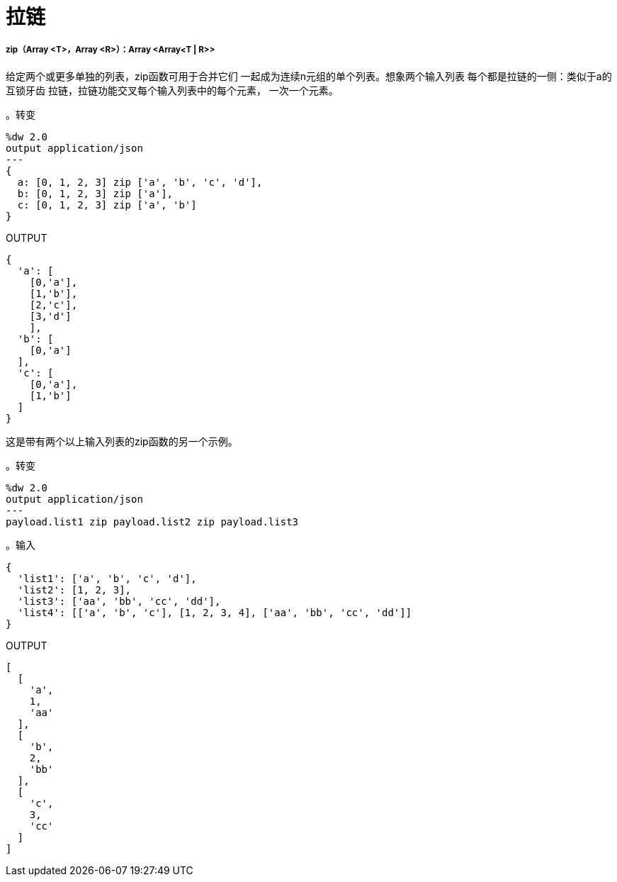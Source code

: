 = 拉链

// * <<zip1>>


[[zip1]]
=====  zip（Array <T>，Array <R>）：Array <Array<T | R>>

给定两个或更多单独的列表，zip函数可用于合并它们
一起成为连续n元组的单个列表。想象两个输入列表
每个都是拉链的一侧：类似于a的互锁牙齿
拉链，拉链功能交叉每个输入列表中的每个元素，
一次一个元素。

。转变
[source,DataWeave, linenums]
----
%dw 2.0
output application/json
---
{
  a: [0, 1, 2, 3] zip ['a', 'b', 'c', 'd'],
  b: [0, 1, 2, 3] zip ['a'],
  c: [0, 1, 2, 3] zip ['a', 'b']
}
----

.OUTPUT
[source,JSON,linenums]
----
{
  'a': [
    [0,'a'],
    [1,'b'],
    [2,'c'],
    [3,'d']
    ],
  'b': [
    [0,'a']
  ],
  'c': [
    [0,'a'],
    [1,'b']
  ]
}
----

这是带有两个以上输入列表的zip函数的另一个示例。

。转变
[source,DataWeave, linenums]
----------------------------------------------------------------------
%dw 2.0
output application/json
---
payload.list1 zip payload.list2 zip payload.list3
----------------------------------------------------------------------

。输入
[source,JSON,linenums]
----------------------------------------------------------------------
{
  'list1': ['a', 'b', 'c', 'd'],
  'list2': [1, 2, 3],
  'list3': ['aa', 'bb', 'cc', 'dd'],
  'list4': [['a', 'b', 'c'], [1, 2, 3, 4], ['aa', 'bb', 'cc', 'dd']]
}
----------------------------------------------------------------------

.OUTPUT
[source,JSON,linenums]
----------------------------------------------------------------------
[
  [
    'a',
    1,
    'aa'
  ],
  [
    'b',
    2,
    'bb'
  ],
  [
    'c',
    3,
    'cc'
  ]
]
----------------------------------------------------------------------


